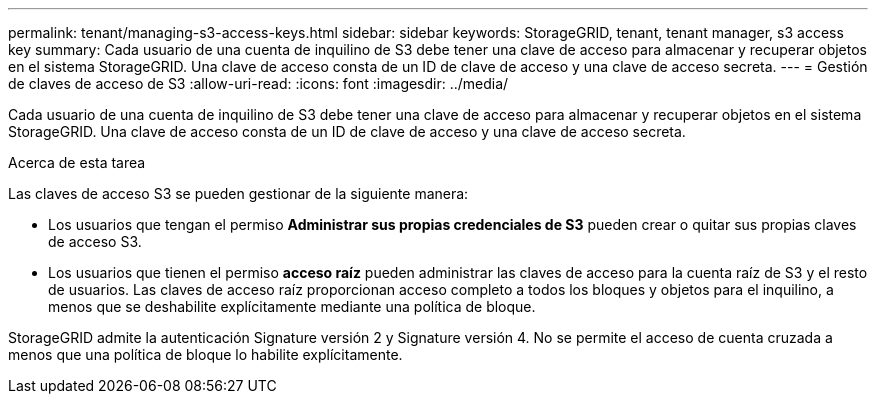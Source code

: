 ---
permalink: tenant/managing-s3-access-keys.html 
sidebar: sidebar 
keywords: StorageGRID, tenant, tenant manager, s3 access key 
summary: Cada usuario de una cuenta de inquilino de S3 debe tener una clave de acceso para almacenar y recuperar objetos en el sistema StorageGRID. Una clave de acceso consta de un ID de clave de acceso y una clave de acceso secreta. 
---
= Gestión de claves de acceso de S3
:allow-uri-read: 
:icons: font
:imagesdir: ../media/


[role="lead"]
Cada usuario de una cuenta de inquilino de S3 debe tener una clave de acceso para almacenar y recuperar objetos en el sistema StorageGRID. Una clave de acceso consta de un ID de clave de acceso y una clave de acceso secreta.

.Acerca de esta tarea
Las claves de acceso S3 se pueden gestionar de la siguiente manera:

* Los usuarios que tengan el permiso *Administrar sus propias credenciales de S3* pueden crear o quitar sus propias claves de acceso S3.
* Los usuarios que tienen el permiso *acceso raíz* pueden administrar las claves de acceso para la cuenta raíz de S3 y el resto de usuarios. Las claves de acceso raíz proporcionan acceso completo a todos los bloques y objetos para el inquilino, a menos que se deshabilite explícitamente mediante una política de bloque.


StorageGRID admite la autenticación Signature versión 2 y Signature versión 4. No se permite el acceso de cuenta cruzada a menos que una política de bloque lo habilite explícitamente.
